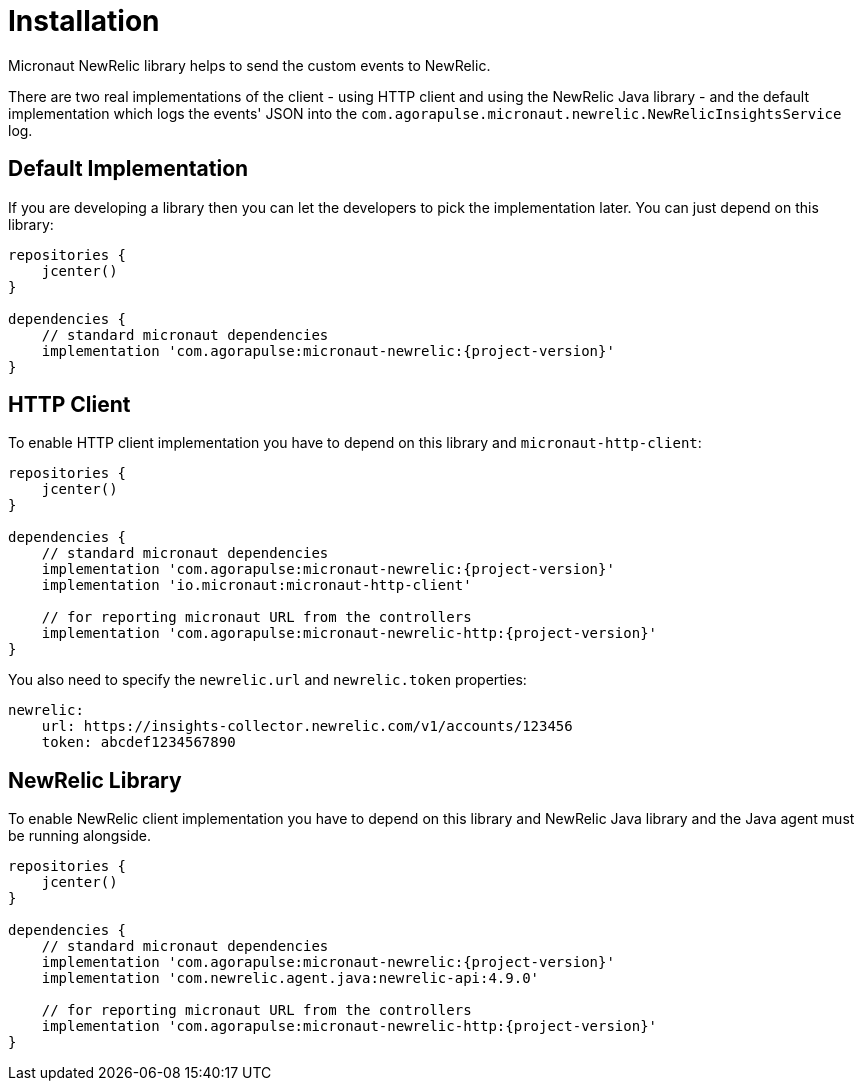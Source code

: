 
[[_installation]]
= Installation

Micronaut NewRelic library helps to send the custom events to NewRelic.

There are two real implementations of the client - using HTTP client and using
the NewRelic Java library - and the default implementation which logs the events' JSON
into the `com.agorapulse.micronaut.newrelic.NewRelicInsightsService` log.

== Default Implementation

If you are developing a library then you can let the developers to pick the
implementation later. You can just depend on this library:

[source,groovy,subs='verbatim,attributes']
----
repositories {
    jcenter()
}

dependencies {
    // standard micronaut dependencies
    implementation 'com.agorapulse:micronaut-newrelic:{project-version}'
}
----

== HTTP Client

To enable HTTP client implementation you have to depend on this library
and `micronaut-http-client`:

[source,groovy,subs='verbatim,attributes']
----
repositories {
    jcenter()
}

dependencies {
    // standard micronaut dependencies
    implementation 'com.agorapulse:micronaut-newrelic:{project-version}'
    implementation 'io.micronaut:micronaut-http-client'

    // for reporting micronaut URL from the controllers
    implementation 'com.agorapulse:micronaut-newrelic-http:{project-version}'
}
----

You also need to specify the `newrelic.url` and `newrelic.token` properties:

[source,yml,subs='verbatim,attributes']
----
newrelic:
    url: https://insights-collector.newrelic.com/v1/accounts/123456
    token: abcdef1234567890
----

== NewRelic Library

To enable NewRelic client implementation you have to depend on this library
and NewRelic Java library and the Java agent must be running alongside.

[source,groovy,subs='verbatim,attributes']
----
repositories {
    jcenter()
}

dependencies {
    // standard micronaut dependencies
    implementation 'com.agorapulse:micronaut-newrelic:{project-version}'
    implementation 'com.newrelic.agent.java:newrelic-api:4.9.0'

    // for reporting micronaut URL from the controllers
    implementation 'com.agorapulse:micronaut-newrelic-http:{project-version}'
}
----

